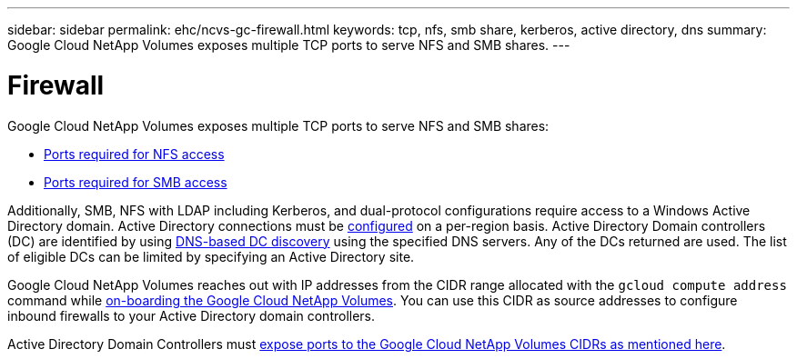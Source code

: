 ---
sidebar: sidebar
permalink: ehc/ncvs-gc-firewall.html
keywords: tcp, nfs, smb share, kerberos, active directory, dns
summary: Google Cloud NetApp Volumes exposes multiple TCP ports to serve NFS and SMB shares.
---

= Firewall
:hardbreaks:
:nofooter:
:icons: font
:linkattrs:
:imagesdir: ../media/

//
// This file was created with NDAC Version 2.0 (August 17, 2020)
//
// 2022-05-09 14:20:40.965446
//

[.lead]
Google Cloud NetApp Volumes exposes multiple TCP ports to serve NFS and SMB shares:

* https://cloud.google.com/architecture/partners/netapp-cloud-volumes/security-considerations?hl=en_US[Ports required for NFS access^]
* https://cloud.google.com/architecture/partners/netapp-cloud-volumes/security-considerations?hl=en_US[Ports required for SMB access^]

Additionally, SMB, NFS with LDAP including Kerberos, and dual-protocol configurations require access to a Windows Active Directory domain. Active Directory connections must be https://cloud.google.com/architecture/partners/netapp-cloud-volumes/creating-smb-volumes?hl=en_US[configured^] on a per-region basis. Active Directory Domain controllers (DC) are identified by using https://docs.microsoft.com/en-us/openspecs/windows_protocols/ms-adts/7fcdce70-5205-44d6-9c3a-260e616a2f04[DNS-based DC discovery^] using the specified DNS servers. Any of the DCs returned are used. The list of eligible DCs can be limited by specifying an Active Directory site.

Google Cloud NetApp Volumes reaches out with IP addresses from the CIDR range allocated with the `gcloud compute address` command while https://cloud.google.com/architecture/partners/netapp-cloud-volumes/setting-up-private-services-access?hl=en_US[on-boarding the Google Cloud NetApp Volumes^]. You can use this CIDR as source addresses to configure inbound firewalls to your Active Directory domain controllers.

Active Directory Domain Controllers must https://cloud.google.com/architecture/partners/netapp-cloud-volumes/security-considerations?hl=en_US[expose ports to the Google Cloud NetApp Volumes CIDRs as mentioned here^].
